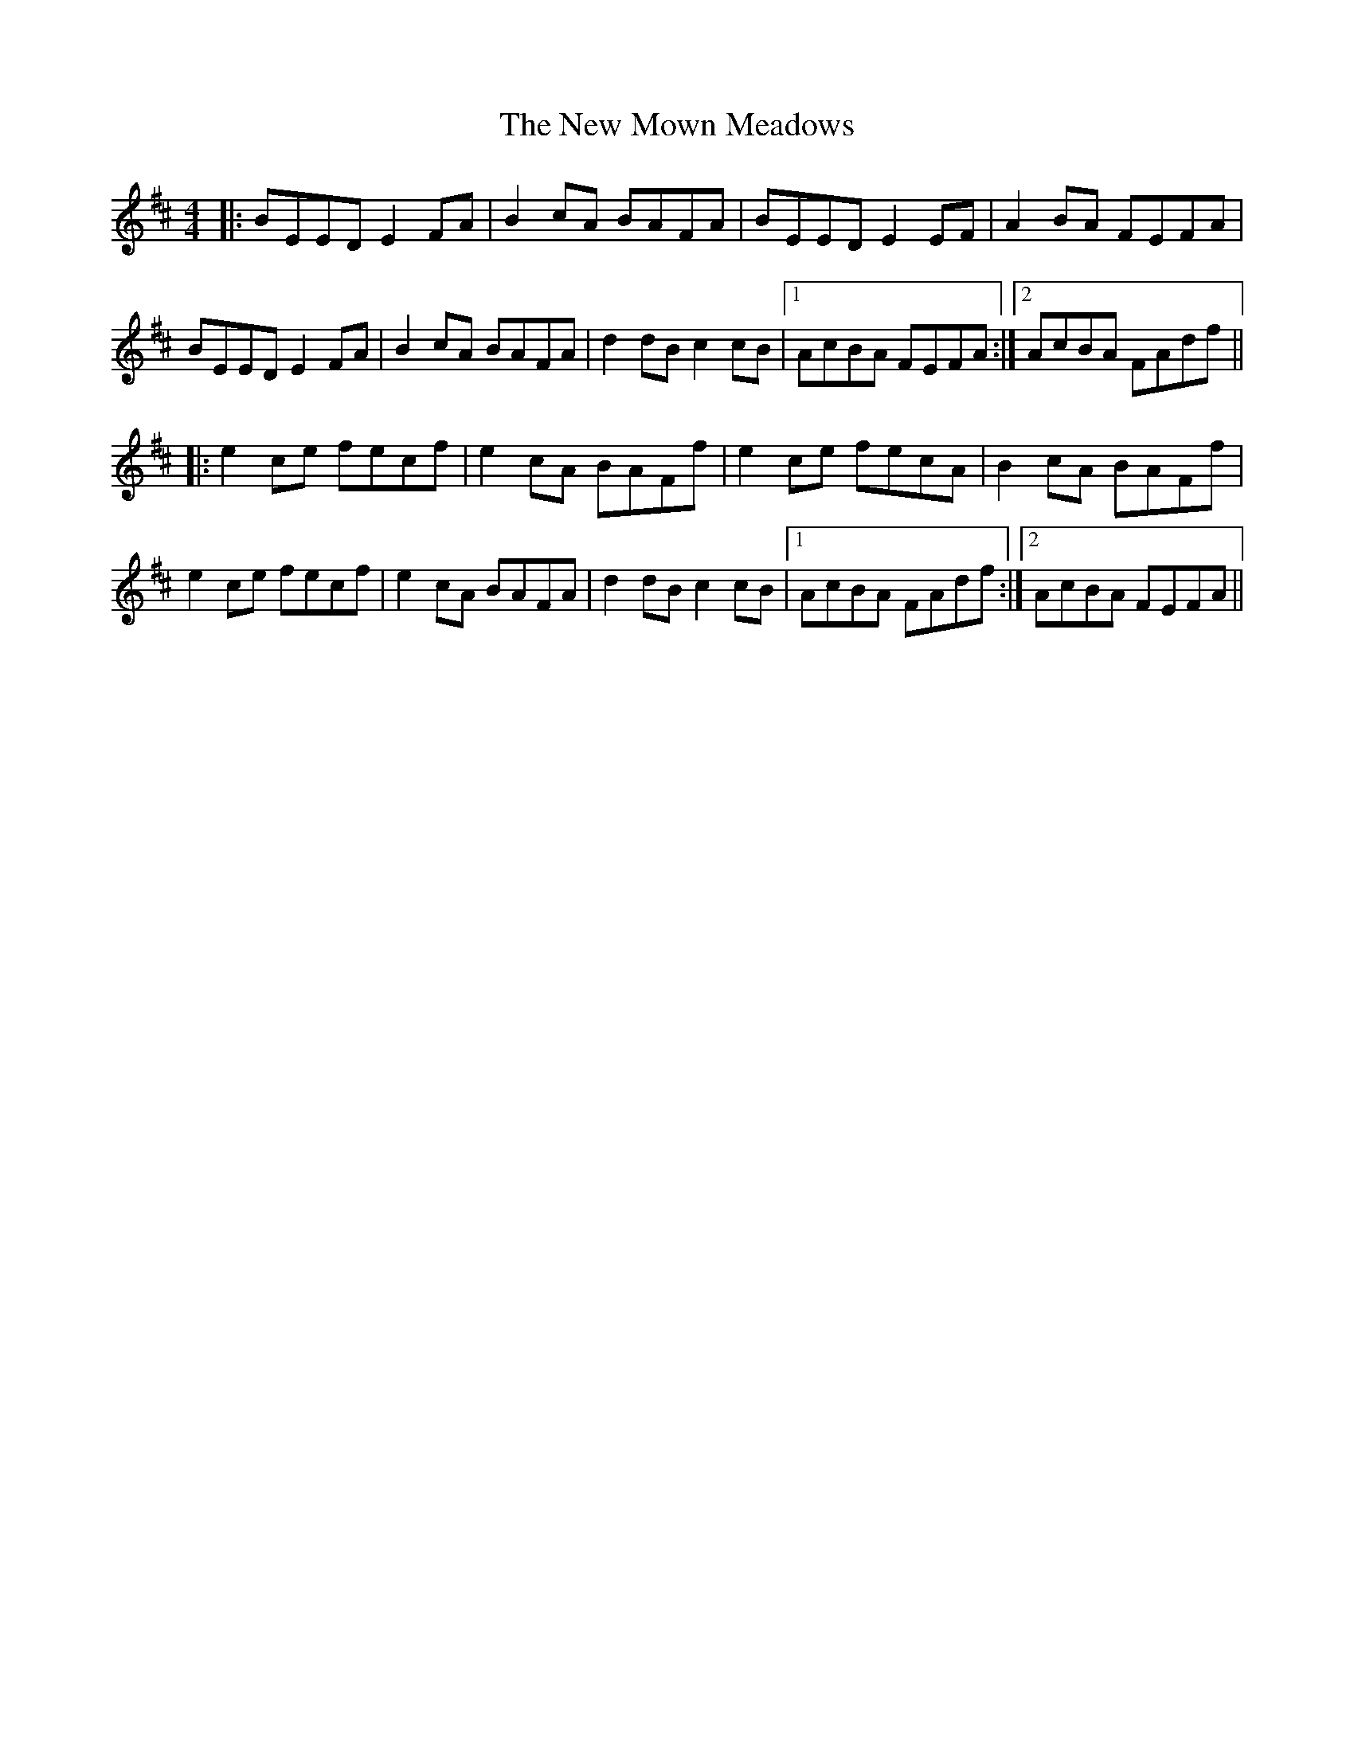 X: 29269
T: New Mown Meadows, The
R: reel
M: 4/4
K: Edorian
|:BEED E2FA|B2cA BAFA|BEED E2EF|A2BA FEFA|
BEED E2FA|B2cA BAFA|d2dB c2cB|1 AcBA FEFA:|2 AcBA FAdf||
|:e2ce fecf|e2cA BAFf|e2ce fecA|B2cA BAFf|
e2ce fecf|e2cA BAFA|d2dB c2cB|1 AcBA FAdf:|2 AcBA FEFA||


